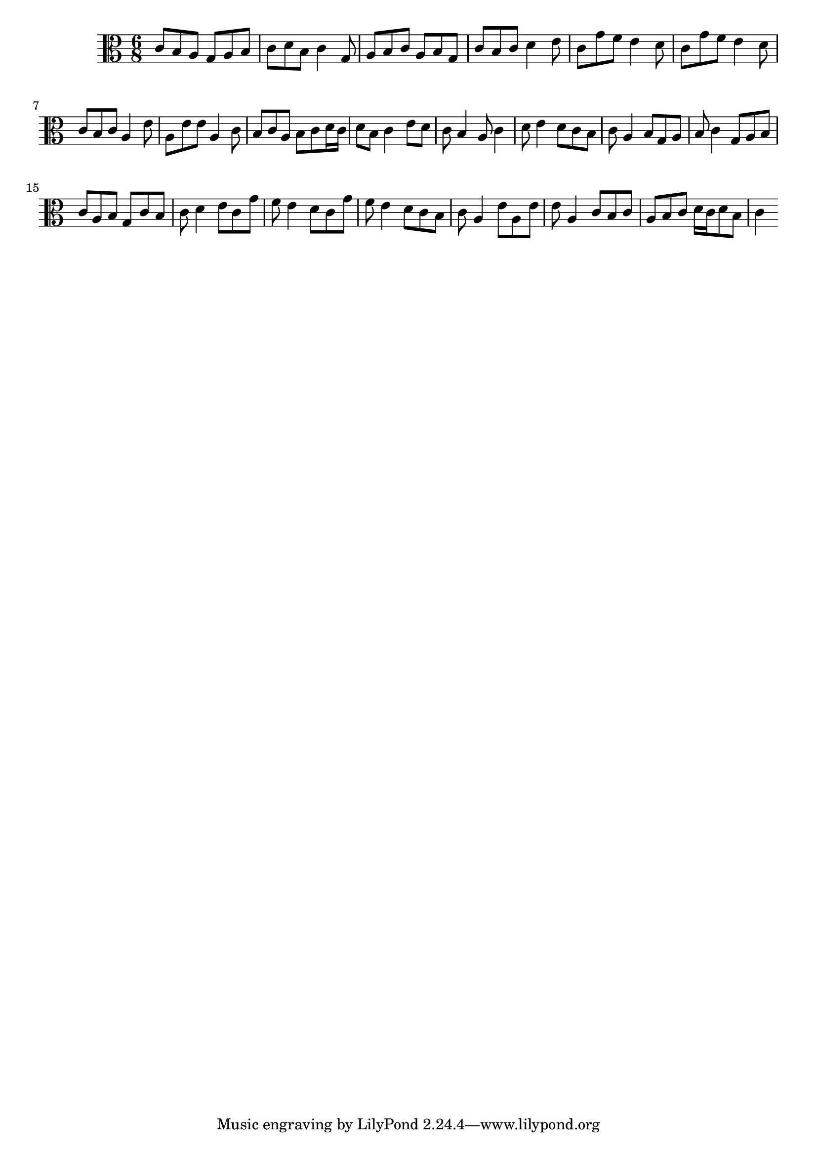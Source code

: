 \version "2.14.1"
\new Staff {
  \time 6/8
  \clef alto

  c'8 b8 a8 g8 a8 b8 c'8 d'8 b8 c'4 g8 a8 b8 c'8 a8 b8 g8 c'8 b8 c'8 d'4 e'8 c'8 g'8 f'8 e'4 d'8 c'8 g'8 f'8 e'4 d'8 c'8 b8 c'8 a4 e'8 a8 e'8 e'8 a4 c'8 b8 c'8 a8 b8 c'8 d'16 c'16 d'8 b8 c'4 e'8 d'8 c'8 b4 a8 c'4 d'8 e'4 d'8 c'8 b8 c'8 a4 b8 g8 a8 b8 c'4 g8 a8 b8 c'8 a8 b8 g8 c'8 b8 c'8 d'4 e'8 c'8 g'8 f'8 e'4 d'8 c'8 g'8 f'8 e'4 d'8 c'8 b8 c'8 a4 e'8 a8 e'8 e'8 a4 c'8 b8 c'8 a8 b8 c'8 d'16 c'16 d'8 b8 c'4
}
